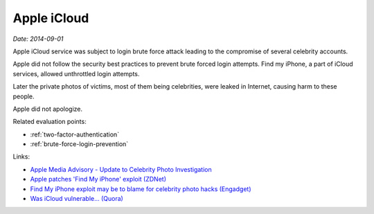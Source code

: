 
.. This is a generated file from data/. DO NOT EDIT.

.. _icloud:

Apple iCloud
==============================================================

*Date: 2014-09-01*

Apple iCloud service was subject to login brute force attack leading to the compromise of several celebrity accounts.

Apple did not follow the security best practices to prevent brute forced login attempts. Find my iPhone, a part of iCloud services, allowed unthrottled login attempts.

Later the private photos of victims, most of them being celebrities, were leaked in Internet, causing harm to these people.

Apple did not apologize.



Related evaluation points:

- :ref:`two-factor-authentication`

- :ref:`brute-force-login-prevention`





Links:

- `Apple Media Advisory - Update to Celebrity Photo Investigation <http://www.apple.com/pr/library/2014/09/02Apple-Media-Advisory.html>`_

- `Apple patches 'Find My iPhone' exploit (ZDNet) <http://www.zdnet.com/article/apple-patches-find-my-iphone-exploit/>`_

- `Find My iPhone exploit may be to blame for celebrity photo hacks (Engadget) <http://www.engadget.com/2014/09/01/find-my-iphone-exploit/>`_

- `Was iCloud vulnerable... (Quora) <https://www.quora.com/Was-iCloud-vulnerable-patched-9-1-14-to-a-brute-force-attack-because-unlimited-password-attempts-were-allowed-and-if-so-is-Apple-responsible-for-the-Fappening>`_

